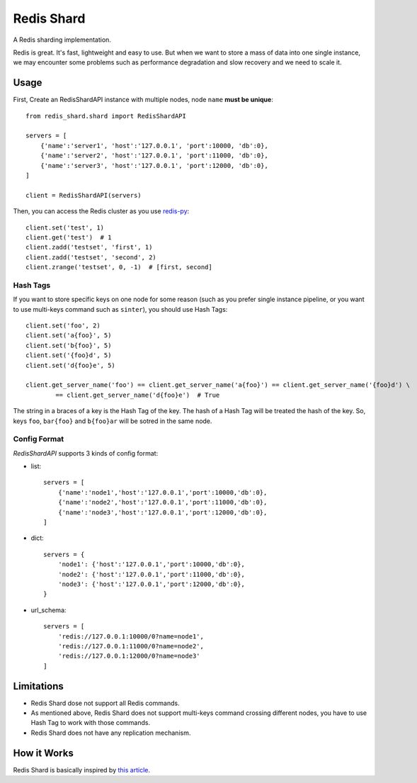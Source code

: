 Redis Shard
###########

A Redis sharding implementation.

.. image:: https://travis-ci.org/zhihu/redis-shard.png?branch=master
   :alt: Build Status

Redis is great. It's fast, lightweight and easy to use. But when we want to store
a mass of data into one single instance, we may encounter some problems such as performance
degradation and slow recovery and we need to scale it.

Usage
=====

First, Create an RedisShardAPI instance with multiple nodes, node ``name`` **must be unique**::

    from redis_shard.shard import RedisShardAPI
    
    servers = [
        {'name':'server1', 'host':'127.0.0.1', 'port':10000, 'db':0},
        {'name':'server2', 'host':'127.0.0.1', 'port':11000, 'db':0},
        {'name':'server3', 'host':'127.0.0.1', 'port':12000, 'db':0},
    ]
    
    client = RedisShardAPI(servers)

Then, you can access the Redis cluster as you use `redis-py <https://github.com/andymccurdy/redis-py>`_::

    client.set('test', 1)
    client.get('test')  # 1
    client.zadd('testset', 'first', 1)
    client.zadd('testset', 'second', 2)
    client.zrange('testset', 0, -1)  # [first, second]


Hash Tags
---------

If you want to store specific keys on one node for some reason (such as you prefer single instance pipeline, or
you want to use multi-keys command such as ``sinter``), you should use Hash Tags::

    client.set('foo', 2)
    client.set('a{foo}', 5)
    client.set('b{foo}', 5)
    client.set('{foo}d', 5)
    client.set('d{foo}e', 5)

    client.get_server_name('foo') == client.get_server_name('a{foo}') == client.get_server_name('{foo}d') \
            == client.get_server_name('d{foo}e')  # True

The string in a braces of a key is the Hash Tag of the key. The hash of a Hash Tag will be treated the hash of the key.
So, keys ``foo``, ``bar{foo}`` and ``b{foo}ar`` will be sotred in the same node.


Config Format
-------------

`RedisShardAPI` supports 3 kinds of config format:

- list::

    servers = [
        {'name':'node1','host':'127.0.0.1','port':10000,'db':0},
        {'name':'node2','host':'127.0.0.1','port':11000,'db':0},
        {'name':'node3','host':'127.0.0.1','port':12000,'db':0},
    ]

- dict::

    servers = {
        'node1': {'host':'127.0.0.1','port':10000,'db':0},
        'node2': {'host':'127.0.0.1','port':11000,'db':0},
        'node3': {'host':'127.0.0.1','port':12000,'db':0},
    }

- url_schema::

    servers = [
        'redis://127.0.0.1:10000/0?name=node1',
        'redis://127.0.0.1:11000/0?name=node2',
        'redis://127.0.0.1:12000/0?name=node3'
    ]


Limitations
===========

* Redis Shard dose not support all Redis commands.
* As mentioned above, Redis Shard does not support multi-keys command crossing different nodes,
  you have to use Hash Tag to work with those commands.
* Redis Shard does not have any replication mechanism.


How it Works
============

Redis Shard is basically inspired by `this article <http://oldblog.antirez.com/post/redis-presharding.html>`_.
